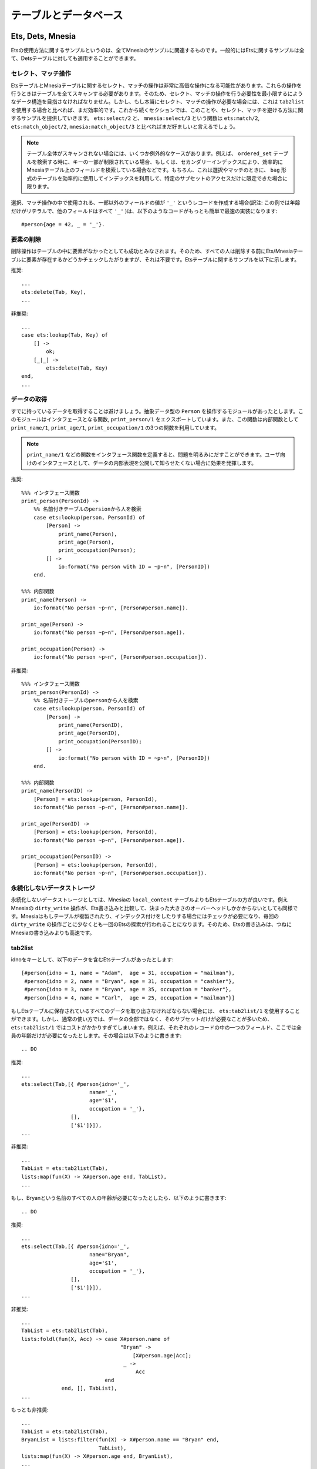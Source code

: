 .. highlight:: erlang

.. 7 Tables and databases

======================
テーブルとデータベース
======================

.. 7.1 Ets, Dets and Mnesia

.. index::
  single: Ets
  single: Dets
  single: Mnesia

Ets, Dets, Mnesia
=================

.. Every example using Ets has a corresponding example in Mnesia. In general all Ets examples also apply to Dets tables.

Etsの使用方法に関するサンプルというのは、全てMnesiaのサンプルに関連するものです。一般的にはEtsに関するサンプルは全て、Detsテーブルに対しても適用することができます。

.. 7.1.1 Select/Match operations

.. index::
  single: テーブル; セレクト
  single: テーブル; マッチ操作
  single: etsモジュール; match_object/2
  single: etsモジュール; select/2
  single: etsモジュール; match/2
  single: mnesiaモジュール; match_object/3
  single: mnesiaモジュール; select/3
  pair: テーブル; bag
  pair: テーブル; ordered_set
  single: _; テーブルのマッチ

セレクト、マッチ操作
--------------------

.. Select/Match operations on Ets and Mnesia tables can become very expensive operations. They usually need to scan the complete table. You should try to structure your data so that you minimize the need for select/match operations. However, if you really need a select/match operation, it will still be more efficient than using tab2list. Examples of this and also of ways to avoid select/match will be provided in some of the following sections. The functions ets:select/2 and mnesia:select/3 should be preferred over ets:match/2,ets:match_object/2, and mnesia:match_object/3.

EtsテーブルとMnesiaテーブルに関するセレクト、マッチの操作は非常に高価な操作になる可能性があります。これらの操作を行うときはテーブルを全てスキャンする必要があります。そのため、セレクト、マッチの操作を行う必要性を最小限するにようなデータ構造を目指さなければなりません。しかし、もし本当にセレクト、マッチの操作が必要な場合には、これは ``tab2list`` を使用する場合と比べれば、まだ効率的です。これから続くセクションでは、このことや、セレクト、マッチを避ける方法に関するサンプルを提供していきます。 ``ets:select/2`` と、 ``mnesia:select/3`` という関数は ``ets:match/2``, ``ets:match_object/2``, ``mnesia:match_object/3`` と比べればまだ好ましいと言えるでしょう。

.. Note

..  There are exceptions when the complete table is not scanned, for instance if part of the key is bound when searching an ordered_set table, or if it is a Mnesia table and there is a secondary index on the field that is selected/matched. If the key is fully bound there will, of course, be no point in doing a select/match, unless you have a bag table and you are only interested in a sub-set of the elements with the specific key.

.. Note::

  テーブル全体がスキャンされない場合には、いくつか例外的なケースがあります。例えば、 ``ordered_set`` テーブルを検索する時に、キーの一部が制限されている場合、もしくは、セカンダリーインデックスにより、効率的にMnesiaテーブル上のフィールドを検索している場合などです。もちろん、これは選択やマッチのときに、 ``bag`` 形式のテーブルを効率的に使用してインデックスを利用して、特定のサブセットのアクセスだけに限定できた場合に限ります。

.. When creating a record to be used in a select/match operation you want most of the fields to have the value '_'. The easiest and fastest way to do that is as follows

選択、マッチ操作の中で使用される、一部以外のフィールドの値が ``'_'`` というレコードを作成する場合(訳注: この例では年齢だけがリテラルで、他のフィールドはすべて ``'_'`` )は、以下のようなコードがもっとも簡単で最速の実装になります::

  #person{age = 42, _ = '_'}. 

.. 7.1.2 Deleting an element

.. index::
  single: テーブル; 要素削除
  single: etsモジュール; delete/2
  single: etsモジュール; lookup/2

要素の削除
----------

.. The delete operation is considered successful if the element was not present in the table. Hence all attempts to check that the element is present in the Ets/Mnesia table before deletion are unnecessary. Here follows an example for Ets tables.

削除操作はテーブルの中に要素がなかったとしても成功とみなされます。そのため、すべての人は削除する前にEts/Mnesiaテーブルに要素が存在するかどうかチェックしたがりますが、それは不要です。Etsテーブルに関するサンプルを以下に示します。

.. DO

推奨::
 
  ...
  ets:delete(Tab, Key),
  ...

.. DO NOT

非推奨::

  ...
  case ets:lookup(Tab, Key) of
      [] ->
          ok;
      [_|_] ->
          ets:delete(Tab, Key)
  end,
  ...

.. 7.1.3 Data fetching

.. index::
  single: etsモジュール; lookup/2
  single: テーブル; データの取得

データの取得
------------

.. Do not fetch data that you already have! Consider that you have a module that handles the abstract data type Person. You export the interface function print_person/1 that uses the internal functions print_name/1, print_age/1, print_occupation/1.

すでに持っているデータを取得することは避けましょう。抽象データ型の ``Person`` を操作するモジュールがあったとします。このモジュールはインタフェースとなる関数, ``print_person/1`` をエクスポートしています。また、この関数は内部関数として ``print_name/1``, ``print_age/1``, ``print_occupation/1`` の3つの関数を利用しています。

.. Note::

  ``print_name/1`` などの関数をインタフェース関数を定義すると、問題を明るみにだすことができます。ユーザ向けのインタフェースとして、データの内部表現を公開して知らせたくない場合に効果を発揮します。

..   If the functions print_name/1 and so on, had been interface functions the matter comes in to a whole new light, as you do not want the user of the interface to know about the internal data representation.

.. DO
.. %%% Interface function  
..      %% Look up the person in the named table person,
.. %%% Internal functions  

推奨::

  %%% インタフェース関数
  print_person(PersonId) ->
      %% 名前付きテーブルのpersionから人を検索
      case ets:lookup(person, PersonId) of
          [Person] ->
              print_name(Person),
              print_age(Person),
              print_occupation(Person);
          [] ->
              io:format("No person with ID = ~p~n", [PersonID])
      end.

  %%% 内部関数
  print_name(Person) -> 
      io:format("No person ~p~n", [Person#person.name]).
                      
  print_age(Person) -> 
      io:format("No person ~p~n", [Person#person.age]).

  print_occupation(Person) -> 
      io:format("No person ~p~n", [Person#person.occupation]).

.. DO NOT

非推奨::

  %%% インタフェース関数
  print_person(PersonId) ->
      %% 名前付きテーブルのpersonから人を検索
      case ets:lookup(person, PersonId) of
          [Person] ->
              print_name(PersonID),
              print_age(PersonID),
              print_occupation(PersonID);
          [] ->
              io:format("No person with ID = ~p~n", [PersonID])
      end.

  %%% 内部関数
  print_name(PersonID) -> 
      [Person] = ets:lookup(person, PersonId),
      io:format("No person ~p~n", [Person#person.name]).

  print_age(PersonID) -> 
      [Person] = ets:lookup(person, PersonId),
      io:format("No person ~p~n", [Person#person.age]).

  print_occupation(PersonID) -> 
      [Person] = ets:lookup(person, PersonId),
      io:format("No person ~p~n", [Person#person.occupation]).

..  %%% Interface function
..      %% Look up the person in the named table person,
..  %%% Internal functions          

.. 7.1.4 Non-persistent data storage

.. index::
  single: テーブル; 永続化しない

永続化しないデータストレージ
----------------------------

.. For non-persistent database storage, prefer Ets tables over Mnesia local_content tables. Even the Mnesia dirty_write operations carry a fixed overhead compared to Ets writes. Mnesia must check if the table is replicated or has indices, this involves at least one Ets lookup for each dirty_write. Thus, Ets writes will always be faster than Mnesia writes.

永続化しないデータストレージとしては、Mnesiaの ``local_content`` テーブルよりもEtsテーブルの方が良いです。例えMnesiaの ``dirty_write`` 操作が、Ets書き込みと比較して、決まった大きさのオーバーヘッドしかかからないとしても同様です。Mnesiaはもしテーブルが複製されたり、インデックス付けをしたりする場合にはチェックが必要になり、毎回の ``dirty_write`` の操作ごとに少なくとも一回のEtsの探索が行われることになります。そのため、Etsの書き込みは、つねにMnesiaの書き込みよりも高速です。

.. index::
  single: etsモジュール; tab2list/1
  single: etsモジュール; select/2
  single: テーブル; データ取得

tab2list
--------

.. Assume we have an Ets-table, which uses idno as key, and contains

idnoをキーとして、以下のデータを含むEtsテーブルがあったとします::

  [#person{idno = 1, name = "Adam",  age = 31, occupation = "mailman"},
   #person{idno = 2, name = "Bryan", age = 31, occupation = "cashier"},
   #person{idno = 3, name = "Bryan", age = 35, occupation = "banker"},
   #person{idno = 4, name = "Carl",  age = 25, occupation = "mailman"}]

.. If we must return all data stored in the Ets-table we can use ets:tab2list/1. However, usually we are only interested in a subset of the information in which case ets:tab2list/1 is expensive. If we only want to extract one field from each record, e.g., the age of every person, we should use:

もしEtsテーブルに保存されているすべてのデータを取り出さなければならない場合には、 ``ets:tab2list/1`` を使用することができます。しかし、通常の使い方では、データの全部ではなく、そのサブセットだけが必要なことが多いため、 ``ets:tab2list/1`` ではコストがかかりすぎてしまいます。例えば、それぞれのレコードの中の一つのフィールド、ここでは全員の年齢だけが必要になったとします。その場合は以下のように書きます::

.. DO

推奨::

  ...
  ets:select(Tab,[{ #person{idno='_', 
                        name='_', 
                        age='$1', 
                        occupation = '_'},
                  [],
                  ['$1']}]),
  ...

.. DO NOT

非推奨::

  ...
  TabList = ets:tab2list(Tab),
  lists:map(fun(X) -> X#person.age end, TabList),
  ...

.. If we are only interested in the age of all persons named Bryan, we should:

もし、Bryanという名前のすべての人の年齢が必要になったとしたら、以下のように書きます::

.. DO

推奨::

  ...
  ets:select(Tab,[{ #person{idno='_', 
                        name="Bryan", 
                        age='$1', 
                        occupation = '_'},
                  [],
                  ['$1']}]),
  ...

.. DO NOT

非推奨::

  ...
  TabList = ets:tab2list(Tab),
  lists:foldl(fun(X, Acc) -> case X#person.name of
                                  "Bryan" ->
                                      [X#person.age|Acc];
                                   _ ->
                                       Acc
                             end
               end, [], TabList),
  ...


.. REALLY DO NOT

もっとも非推奨::

  ...
  TabList = ets:tab2list(Tab),
  BryanList = lists:filter(fun(X) -> X#person.name == "Bryan" end,
                           TabList),
  lists:map(fun(X) -> X#person.age end, BryanList),
  ...

.. If we need all information stored in the Ets table about persons named Bryan we should

もし、Bryanという名前の人に関して、Etsテーブルに保存されているすべての属性が必要になった場合には以下のようにします。

.. DO

推奨::

  ...
  ets:select(Tab, [{#person{idno='_', 
                          name="Bryan", 
                          age='_', 
                          occupation = '_'}, [], ['$_']}]),
  ...

.. DO NOT

非推奨::

  ...
  TabList = ets:tab2list(Tab),
  lists:filter(fun(X) -> X#person.name == "Bryan" end, TabList),
  ...

.. 7.1.6 Ordered_set tables

.. index::
  single: テーブル; ordered_set
  single: テーブル; 順序付き

ordered_setテーブル
-------------------

.. If the data in the table should be accessed so that the order of the keys in the table is significant, the table type ordered_set could be used instead of the more usual set table type. An ordered_set is always traversed in Erlang term order with regard to the key field so that return values from functions such as select, match_object, and foldl are ordered by the key values. Traversing an ordered_set with the first and next operations also returns the keys ordered.

もし、テーブル上のデータに対して、キーの順番でアクセスするという使い方をするのであれば、通常の ``set`` テーブル型の代わりに、 ``ordered_set`` テーブル型を使用することができます。 ``ordered_set`` はキーフィールドに関連づけられたErlangの項の順番でトラバースされます。そのため、 ``select``, ``match_object``, ``foldl`` といった関数の返値はkeyの値の順序で返されるようになります。 ``ordered_set`` に対する ``first``, ``next`` といった操作をしても、キーの順序で値が返されます。

.. Note::

  ``ordered_set`` はオブジェクトがキーの順番に処理されるということしか保証していません。 ``ets:select/2`` のような関数の返値は、もしキーが結果に含まれていないとしても(訳注：意味?)、キーの順序に現れることになります。

..  An ordered_set only guarantees that objects are processed in key order. Results from functions as ets:select/2 appear in the key order even if the key is not included in the result.

.. 7.2 Ets specific

Etsの仕様
=========

.. 7.2.1 Utilizing the keys of the Ets table

.. index::
  pair: Etsテーブル; bag
  pair: Etsテーブル; ordered_set
  single: Etsテーブル; 自家製インデックステーブル
  single: Etsテーブル; 単一キーテーブル
  module: ets

Etsテーブルのキーの使用
-----------------------

.. An Ets table is a single key table (either a hash table or a tree ordered by the key) and should be used as one. In other words, use the key to look up things whenever possible. A lookup by a known key in a set Ets table is constant and for a ordered_set Ets table it is O(logN). A key lookup is always preferable to a call where the whole table has to be scanned. In the examples above, the field idno is the key of the table and all lookups where only the name is known will result in a complete scan of the (possibly large) table for a matching result.

Etsテーブルは単一キーテーブルです。内部実装はハッシュテーブルもしくは、キーの順序で格納されるツリーの2種類あり、どちらかを使用することができます。言い換えると、可能な場合はいつでも、キーを利用して値を検索する、ということです。登録済みのキーを利用して検索する場合、 ``set`` を利用したEtsテーブルの場合は定数時間で、 ``ordered_set`` を利用したEtsテーブルの場合はO(logN)で検索することができます。キーによる検索は、テーブル全体を検索するよりも望ましいと言えます。上記の例で言うと、 ``idno`` フィールドはテーブルのキーになっているため、名前だけを指定した検索の場合にはテーブル全体を完全にスキャンしてマッチする結果を見つけ出します。

.. A simple solution would be to use the name field as the key instead of the idno field, but that would cause problems if the names were not unique. A more general solution would be create a second table with name as key and idno as data, i.e. to index (invert) the table with regards to the name field. The second table would of course have to be kept consistent with the master table. Mnesia could do this for you, but a home brew index table could be very efficient compared to the overhead involved in using Mnesia.

簡単な解決策としては名前(``name``)のフィールドを ``idno`` の代わりにキーにするというものがありますが、もし名前がユニークでない場合に問題になります。より汎用性の高い解決策としては、もう一つテーブルを作成し、 ``name`` をキーに、 ``idno`` をデータに格納することです。こうすると、名前欄に対して、インデックスを作成するようなことが可能になります。2番目のテーブルは当然、マスターのテーブルと不一致があってはいけません。Mnesiaを使うことでこのようなことができますが、自家製のインデックステーブルを使うと、Mnesiaを使用するオーバーヘッドに比べて、かなり効率的に処理できるはずです。

.. An index table for the table in the previous examples would have to be a bag (as keys would appear more than once) and could have the following contents

前のサンプルのテーブルに対するインデックステーブルは ``bag`` である必要があります。 ``bag`` を使うと、キーの値は1つ以上格納することができるようになります。以下のような構成になります::
 
  [#index_entry{name="Adam", idno=1},
   #index_entry{name="Bryan", idno=2},
   #index_entry{name="Bryan", idno=3},
   #index_entry{name="Carl", idno=4}]

.. Given this index table a lookup of the age fields for all persons named "Bryan" could be done like this

このインデックステーブルを利用して、"Bryan"という名前の全ての人の年齢のフィールドを探索する場合には、以下のようにします::

  ...
  MatchingIDs = ets:lookup(IndexTable,"Bryan"),
  lists:map(fun(#index_entry{idno = ID}) ->
                   [#person{age = Age}] = ets:lookup(PersonTable, ID),
                   Age
            end,
          MatchingIDs),
  ...

.. Note that the code above never uses ets:match/2 but instead utilizes the ets:lookup/2 call. The lists:map/2 call is only used to traverse the idnos matching the name "Bryan" in the table; therefore the number of lookups in the master table is minimized.

注意すべきポイントとしては、上記のコードが、 ``ets:match/2`` を使用しないで、代わりに ``ets:lookup/2`` を呼んでいる点です。 ``lists:map/2`` の呼び出しは、 ``name`` が"Bryan"にマッチした ``idno`` に対してのみ行われます。そのため、マスターテーブルの検索の回数は最低限の回数に抑えられます。

.. Keeping an index table introduces some overhead when inserting records in the table, therefore the number of operations gained from the table has to be weighted against the number of operations inserting objects in the table. However, note that the gain when the key can be used to lookup elements is significant.

インデックステーブルを維持するには、テーブルにレコードを挿入するたびにある程度のオーバーヘッドが生じます。そのため、テーブルに挿入操作をする回数よりも、テーブルから検索する操作の回数の方が多くなければ、コストに見合わないということになります。しかし、要素の検索にキーが使用できる場合には効果はかなり大きいということは覚えておくといいでしょう。

.. 7.3 Mnesia specific

.. index::
  module: mnesia

Mnesiaの仕様
============

.. 7.3.1 Secondary index

.. index::
  single: Mnesiaテーブル; セカンダリーインデックス
  single: mnesiaモジュール; create_table/2
  single: mnesiaモジュール; add_table_index/2
  single: mnesiaモジュール; dairy_index_read/3

セカンダリーインデックス
------------------------

.. If you frequently do a lookup on a field that is not the key of the table, you will lose performance using "mnesia:select/match_object" as this function will traverse the whole table. You may create a secondary index instead and use "mnesia:index_read" to get faster access, however this will require more memory. Example:

もしも、テーブルのキーになっている以外のフィールドを検索する機会が多い場合には、 ``mnesia:select/match_object`` を使用すると、テーブル全体を探索するため、パフォーマンス上の劣化が大きくなります。このような場合には、セカンダリーインデックスを作成し、 ``mnesia:index_read`` を使用して、高速なアクセスをすべきです。しかし、これを行うと、メモリの必要量は増加します。以下にサンプルを示します::

  -record(person, {idno, name, age, occupation}).
          ...
  {atomic, ok} = 
  mnesia:create_table(person, [{index,[#person.age]},
                                {attributes,
                                 record_info(fields, person)}]),
  {atomic, ok} = mnesia:add_table_index(person, age), 
  ...

  PersonsAge42 = mnesia:dirty_index_read(person, 42, #person.age),
  ...

.. 7.3.2 Transactions

.. index::
  pair: Mnesiaテーブル; トランザクション
  single: mnesiaモジュール; read/1
  single: mnesiaモジュール; transaction/1
  single: mnesiaモジュール; dirty_read/1

トランザクション
----------------

.. Transactions is a way to guarantee that the distributed Mnesia database remains consistent, even when many different processes update it in parallel. However if you have real time requirements it is recommended to use dirty operations instead of transactions. When using the dirty operations you lose the consistency guarantee, this is usually solved by only letting one process update the table. Other processes have to send update requests to that process.

トランザクションは、多くの異なるプロセスが、平行で内容を更新するような、分散Mnesiaデータベースの一致性を保証するために使用します。しかし、リアルタイムのリクエストが必要になった場合には、トランザクションを使用する代わりに、「汚い」操作を行う必要があるでしょう。汚い操作を行うことで、一致性の保証は失われます。これを解決するには、通常、一つのプロセスだけがテーブルをアップデートするようにすることで解決します。他のプロセスはこのプロセスに対して、アップデート要求を送信するという実装になります::

  ...
  % トランザクションを使用する
        
  Fun = fun() ->
            [mnesia:read({Table, Key}),
             mnesia:read({Table2, Key2})]
            end, 

  {atomic, [Result1, Result2]}  = mnesia:transaction(Fun),
  ...
        
  % 汚い操作を行う
  ...
        
  Result1 = mnesia:dirty_read({Table, Key}),
  Result2 = mnesia:dirty_read({Table2, Key2}),
  ...

.. % Using transaction
.. % Same thing using dirty operations

Copyright c 1991-2009 Ericsson AB

